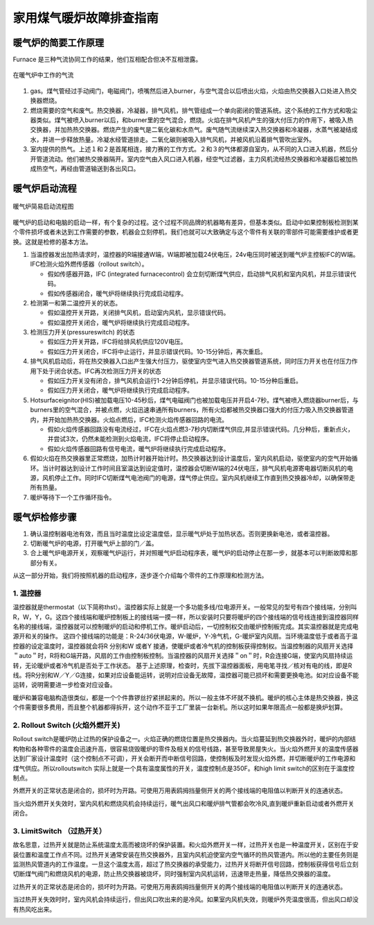 .. _heater:


===============================
家用煤气暖炉故障排查指南
===============================


暖气炉的简要工作原理
===========================


Furnace 是三种气流协同工作的结果，他们互相配合但决不互相泄露。

.. figure:: /images/furnace.jpg
        :align: center

        在暖气炉中工作的气流

1. gas。煤气管经过手动阀门，电磁阀门，喷嘴然后进入burner，与空气混合以后喷出火焰，火焰由热交换器入口处进入热交换器燃烧。

#. 燃烧需要的空气和废气。热交换器，冷凝器，排气风机，排气管组成一个单向密闭的管道系统。这个系统的工作方式和吸尘器类似。煤气被喷入burner以后，和burner里的空气混合，燃烧。火焰在排气风机产生的强大付压力的作用下，被吸入热交换器，并加热热交换器。燃烧产生的废气是二氧化碳和水烝气。废气随气流继续深入热交换器和冷凝器，水蒸气被凝结成水，并进一步释放热量。冷凝水经管道排走。二氧化碳则被吸入排气风机，并被风机沿着排气管吹出室外。

#. 室内提供的热气。上述１和２是首尾相连，接力赛的工作方式。２和３的气体都源自室内，从不同的入口进入机器，然后分开管道流动。他们被热交换器隔开。室内空气由入风口进入机器，经空气过滤器，主力风机流经热交换器和冷凝器后被加热成热空气，再经由管道输送到各出风口。


暖气炉启动流程
============================

.. figure:: /images/furnace-en.jpg
        :align: center

        暖气炉简易启动流程图


暖气炉的启动和电脑的启动一样，有个复杂的过程。这个过程不同品牌的机器略有差异，但基本类似。启动中如果控制板检测到某个零件损坏或者未达到工作需要的参数，机器会立刻停机，我们也就可以大致确定与这个零件有关联的零部件可能需要维护或者更换。这就是检修的基本方法。

1. 当温控器发出加热请求时，温控器的R端接通W端，W端即被加载24伏电压，24v电压同时被送到暖气炉主控板IFC的W端。IFC检测火焰外燃传感器（rollout switch）。

   + 假如传感器开路，IFC (integrated furnacecontrol) 会立刻切断煤气供应，启动排气风机和室内风机，并显示错误代码。
   + 假如传感器闭合，暖气炉将继续执行完成启动程序。

#. 检测第一和第二温控开关的状态。

   + 假如温控开关开路，关闭排气风机，启动室内风机，显示错误代码。
   + 假如温控开关闭合，暖气炉将继续执行完成启动程序。

#. 检测压力开关(pressureswitch) 的状态

   + 假如压力开关开路，IFC将给排风机供应120V电压。
   + 假如压力开关闭合，IFC将中止运行，并显示错误代码。10-15分钟后，再次重启。

#. 排气风机启动后，将在热交换器入口出产生强大付压力，驱使室内空气进入热交换器管道系统，同时压力开关也在付压力作用下处于闭合状态。IFC再次检测压力开关的状态

   + 假如压力开关没有闭合，排气风机会运行1-2分钟后停机，并显示错误代码。10-15分种后重启。
   + 假如压力开关闭合，暖气炉将继续执行完成启动程序。

#. Hotsurfaceignitor(HIS)被加载电压10-45秒后，煤气电磁阀门也被加载电压并开启4-7秒。煤气被喷入燃烧器burner后，与burners里的空气混合，并被点燃，火焰迅速串通所有burners，所有火焰都被热交换器口强大的付压力吸入热交换器管道内，并开始加热热交换器。火焰点燃后，IFC检测火焰传感器回路的电流。

   + 假如火焰传感器回路没有电流经过，IFC在火焰点燃3-7秒内切断煤气供应,并显示错误代码。几分种后，重新点火，并尝试3次，仍然未能检测到火焰电流，IFC将停止启动程序。
   + 假如火焰传感器回路有信号电流，暖气炉将继续执行完成启动程序。

#. 假如火焰在热交换器里正常燃烧，加热计时器开始计时。热交换器达到设计温度后，室内风机启动，驱使室内的空气开始循环。当计时器达到设计工作时间且室温达到设定值时，温控器会切断W端的24伏电压，排气风机电源寄电器切断风机的电源，风机停止工作。同时IFC切断煤气电池阀门的电源，煤气停止供应。室内风机继续工作直到热交换器冷却，以确保带走所有热量。
#. 暖炉等待下一个工作循环指令。


暖气炉检修步骤
========================

1. 确认温控制器电池有效，而且当时温度比设定温度低，显示暖气炉处于加热状态。否则更换新电池，或者温控器。
#. 切断暖气炉的电源，打开暖气炉上部的门／盖。
#. 合上暖气炉电源开关，观察暖气炉运行，并对照暖气炉启动程序表，暖气炉的启动停止在那一步，就基本可以判断故障和那部分有关。



从这一部分开始，我们将按照机器的启动程序，逐步逐个介绍每个零件的工作原理和检测方法。

1. 温控器
--------------------------

温控器就是thermostat（以下简称thst）。温控器实际上就是一个多功能多线/位电源开关。一般常见的型号有四个接线端，分别叫R，W，Y，G。这四个接线端和暖炉控制板上的接线端一摸一样，所以安装时只要将暖炉的四个接线端的信号线连接到温控器同样名称的接线端，温控器就可以控制暖炉的启动和停机工作。暖炉启动后，一切控制权交由暖炉控制板完成。其实温控器就是完成电源开和关的操作。
这四个接线端的功能是：R-24/36伏电源，W-暖炉，Y-冷气机，G-暖炉室内风扇。当环境温度低于或者高于温控器的设定温度时，温控器就会将R 分别和W 或者Y 接通，使暖炉或者冷气机的控制板获得控制权。当温控制器的风扇开关选择＂auto＂时，R将和G端开路，风扇的工作由控制板控制。当温控器的风扇开关选择＂on＂时，R会连接G端，使室内风扇持续运转，无论暖炉或者冷气机是否处于工作状态。
基于上述原理，检查时，先拔下温控器面板，用电笔寻找／核对有电的线，即是R 线。将R分别和W／Y／G连接，如果对应设备能运转，说明对应设备无故障，温控器可能已损坏和需要更换电池。如对应设备不能运转，说明需要进一步检查对应设备。

.. image:: /images/thermost.jpg


暖炉和兼容电脑构造很类似，都是一个个件靠锣丝拧紧拼起来的。所以一般主体不坏就不换机。暖炉的核心主体是热交换器，换这个件需要很多费用，而且整个机器都得拆开，这个动作不亚于工厂里装一台新机。所以这时如果年限高点一般都是换炉划算。


2. Rollout Switch (火焰外燃开关)
---------------------------------------

Rollout switch是暖炉防止过热的保护设备之一。火焰正确的燃烧位置是热交换器内。当火焰蔓延到热交换器外时，暖炉的内部结构物和各种零件的温度会迅速升高，很容易烧毁暖炉的零件及相关的信号线路，甚至导致房屋失火。当火焰外燃开关的温度传感器达到厂家设计温度时（这个控制点不可调），开关会断开而中断信号回路，使控制板及时发现火焰外燃，并切断暖炉的工作电源和煤气供应。所以rolloutswitch 实际上就是一个具有温度属性的开关，温度控制点是350F。和high limit switch的区别在于温度控制点。

外燃开关的正常状态是闭合的，损坏时为开路。可使用万用表鸥拇挡量侧开关的两个接线端的电阻值以判断开关的连通状态。

当火焰外燃开关失效时，室内风机和燃烧风机会持续运行，暖气出风口和暖炉排气管都会吹冷风,直到暖炉重新启动或者外燃开关闭合。

.. image:: /images/RolloutSwitch.jpg

3. LimitSwitch （过热开关）
---------------------------------------

故名思意，过热开关就是防止系统温度太高而被烧坏的保护装置。和火焰外燃开关一样，过热开关也是一种温度开关，区别在于安装位置和温度工作点不同。过热开关通常安装在热交换器外，且室内风机迫使室内空气循环的热风管道内。所以他的主要任务则是监测热风管道内的工作温度。一旦这个温度太高，超过了热交换器的承受能力，过热开关将断开信号回路，控制板获得信号后立刻切断煤气阀门和燃烧风机的电源，防止热交换器被烧坏，同时强制室内风机运转，迅速带走热量，降低热交换器的温度。

过热开关的正常状态是闭合的，损坏时为开路。可使用万用表鸥拇挡量侧开关的两个接线端的电阻值以判断开关的连通状态。

当过热开关失效时时，室内风机会持续运行，但出风口吹出来的是冷风。如果室内风机失效，则暖炉外壳温度很高，但出风口却没有热风吃出来。

.. image:: /images/limitswitch.jpg


